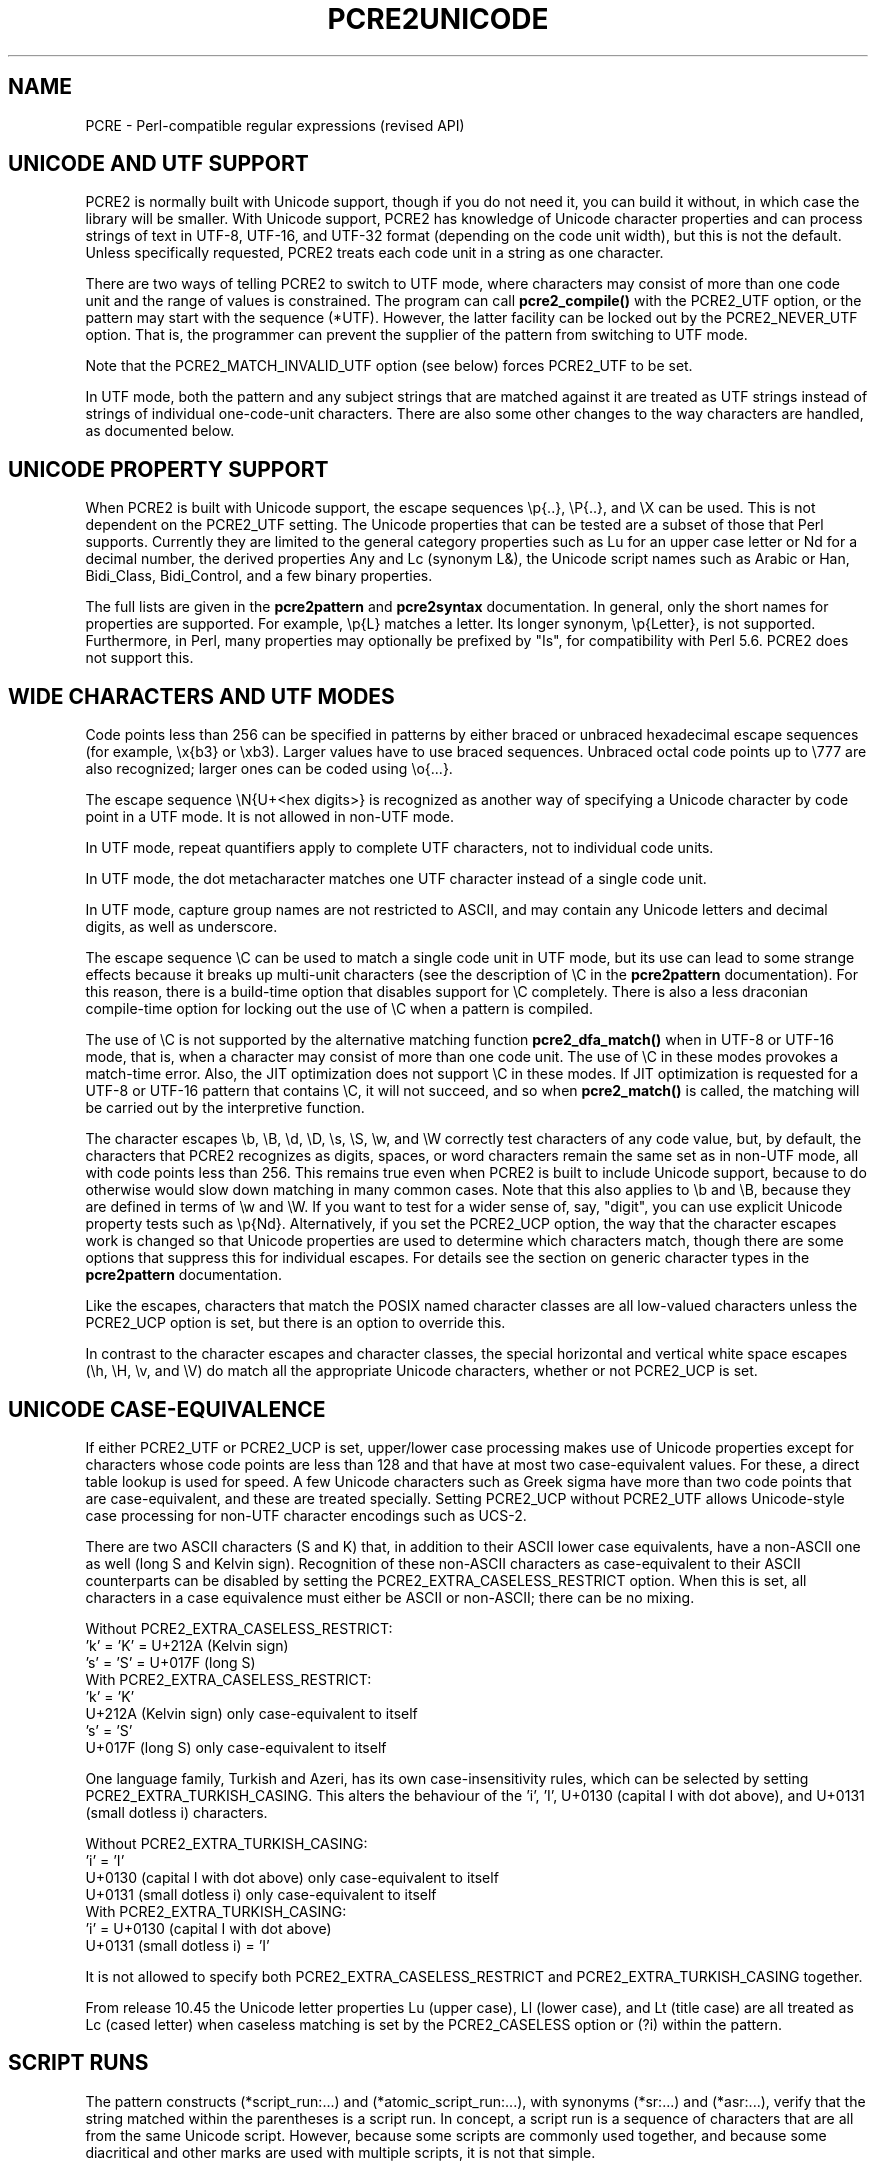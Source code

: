 .TH PCRE2UNICODE 3 "22 July 2024" "PCRE2 10.45"
.SH NAME
PCRE - Perl-compatible regular expressions (revised API)
.SH "UNICODE AND UTF SUPPORT"
.rs
.sp
PCRE2 is normally built with Unicode support, though if you do not need it, you
can build it without, in which case the library will be smaller. With Unicode
support, PCRE2 has knowledge of Unicode character properties and can process
strings of text in UTF-8, UTF-16, and UTF-32 format (depending on the code unit
width), but this is not the default. Unless specifically requested, PCRE2
treats each code unit in a string as one character.
.P
There are two ways of telling PCRE2 to switch to UTF mode, where characters may
consist of more than one code unit and the range of values is constrained. The
program can call
.\" HREF
\fBpcre2_compile()\fP
.\"
with the PCRE2_UTF option, or the pattern may start with the sequence (*UTF).
However, the latter facility can be locked out by the PCRE2_NEVER_UTF option.
That is, the programmer can prevent the supplier of the pattern from switching
to UTF mode.
.P
Note that the PCRE2_MATCH_INVALID_UTF option (see
.\" HTML <a href="#matchinvalid">
.\" </a>
below)
.\"
forces PCRE2_UTF to be set.
.P
In UTF mode, both the pattern and any subject strings that are matched against
it are treated as UTF strings instead of strings of individual one-code-unit
characters. There are also some other changes to the way characters are
handled, as documented below.
.
.
.SH "UNICODE PROPERTY SUPPORT"
.rs
.sp
When PCRE2 is built with Unicode support, the escape sequences \ep{..},
\eP{..}, and \eX can be used. This is not dependent on the PCRE2_UTF setting.
The Unicode properties that can be tested are a subset of those that Perl
supports. Currently they are limited to the general category properties such as
Lu for an upper case letter or Nd for a decimal number, the derived properties
Any and Lc (synonym L&), the Unicode script names such as Arabic or Han,
Bidi_Class, Bidi_Control, and a few binary properties.
.P
The full lists are given in the
.\" HREF
\fBpcre2pattern\fP
.\"
and
.\" HREF
\fBpcre2syntax\fP
.\"
documentation. In general, only the short names for properties are supported.
For example, \ep{L} matches a letter. Its longer synonym, \ep{Letter}, is not
supported. Furthermore, in Perl, many properties may optionally be prefixed by
"Is", for compatibility with Perl 5.6. PCRE2 does not support this.
.
.
.SH "WIDE CHARACTERS AND UTF MODES"
.rs
.sp
Code points less than 256 can be specified in patterns by either braced or
unbraced hexadecimal escape sequences (for example, \ex{b3} or \exb3). Larger
values have to use braced sequences. Unbraced octal code points up to \e777 are
also recognized; larger ones can be coded using \eo{...}.
.P
The escape sequence \eN{U+<hex digits>} is recognized as another way of
specifying a Unicode character by code point in a UTF mode. It is not allowed
in non-UTF mode.
.P
In UTF mode, repeat quantifiers apply to complete UTF characters, not to
individual code units.
.P
In UTF mode, the dot metacharacter matches one UTF character instead of a
single code unit.
.P
In UTF mode, capture group names are not restricted to ASCII, and may contain
any Unicode letters and decimal digits, as well as underscore.
.P
The escape sequence \eC can be used to match a single code unit in UTF mode,
but its use can lead to some strange effects because it breaks up multi-unit
characters (see the description of \eC in the
.\" HREF
\fBpcre2pattern\fP
.\"
documentation). For this reason, there is a build-time option that disables
support for \eC completely. There is also a less draconian compile-time option
for locking out the use of \eC when a pattern is compiled.
.P
The use of \eC is not supported by the alternative matching function
\fBpcre2_dfa_match()\fP when in UTF-8 or UTF-16 mode, that is, when a character
may consist of more than one code unit. The use of \eC in these modes provokes
a match-time error. Also, the JIT optimization does not support \eC in these
modes. If JIT optimization is requested for a UTF-8 or UTF-16 pattern that
contains \eC, it will not succeed, and so when \fBpcre2_match()\fP is called,
the matching will be carried out by the interpretive function.
.P
The character escapes \eb, \eB, \ed, \eD, \es, \eS, \ew, and \eW correctly test
characters of any code value, but, by default, the characters that PCRE2
recognizes as digits, spaces, or word characters remain the same set as in
non-UTF mode, all with code points less than 256. This remains true even when
PCRE2 is built to include Unicode support, because to do otherwise would slow
down matching in many common cases. Note that this also applies to \eb
and \eB, because they are defined in terms of \ew and \eW. If you want
to test for a wider sense of, say, "digit", you can use explicit Unicode
property tests such as \ep{Nd}. Alternatively, if you set the PCRE2_UCP option,
the way that the character escapes work is changed so that Unicode properties
are used to determine which characters match, though there are some options
that suppress this for individual escapes. For details see the section on
.\" HTML <a href="pcre2pattern.html#genericchartypes">
.\" </a>
generic character types
.\"
in the
.\" HREF
\fBpcre2pattern\fP
.\"
documentation.
.P
Like the escapes, characters that match the POSIX named character classes are
all low-valued characters unless the PCRE2_UCP option is set, but there is an
option to override this.
.P
In contrast to the character escapes and character classes, the special
horizontal and vertical white space escapes (\eh, \eH, \ev, and \eV) do match
all the appropriate Unicode characters, whether or not PCRE2_UCP is set.
.
.
.SH "UNICODE CASE-EQUIVALENCE"
.rs
.sp
If either PCRE2_UTF or PCRE2_UCP is set, upper/lower case processing makes use
of Unicode properties except for characters whose code points are less than 128
and that have at most two case-equivalent values. For these, a direct table
lookup is used for speed. A few Unicode characters such as Greek sigma have
more than two code points that are case-equivalent, and these are treated
specially. Setting PCRE2_UCP without PCRE2_UTF allows Unicode-style case
processing for non-UTF character encodings such as UCS-2.
.P
There are two ASCII characters (S and K) that, in addition to their ASCII lower
case equivalents, have a non-ASCII one as well (long S and Kelvin sign).
Recognition of these non-ASCII characters as case-equivalent to their ASCII
counterparts can be disabled by setting the PCRE2_EXTRA_CASELESS_RESTRICT
option. When this is set, all characters in a case equivalence must either be
ASCII or non-ASCII; there can be no mixing.
.sp
    Without PCRE2_EXTRA_CASELESS_RESTRICT:
      'k' = 'K' = U+212A (Kelvin sign)
      's' = 'S' = U+017F (long S)
    With PCRE2_EXTRA_CASELESS_RESTRICT:
      'k' = 'K'
      U+212A (Kelvin sign)  only case-equivalent to itself
      's' = 'S'
      U+017F (long S)       only case-equivalent to itself
.P
One language family, Turkish and Azeri, has its own case-insensitivity rules,
which can be selected by setting PCRE2_EXTRA_TURKISH_CASING. This alters the
behaviour of the 'i', 'I', U+0130 (capital I with dot above), and U+0131
(small dotless i) characters.
.sp
    Without PCRE2_EXTRA_TURKISH_CASING:
      'i' = 'I'
      U+0130 (capital I with dot above)  only case-equivalent to itself
      U+0131 (small dotless i)           only case-equivalent to itself
    With PCRE2_EXTRA_TURKISH_CASING:
      'i' = U+0130 (capital I with dot above)
      U+0131 (small dotless i) = 'I'
.P
It is not allowed to specify both PCRE2_EXTRA_CASELESS_RESTRICT and
PCRE2_EXTRA_TURKISH_CASING together.
.P
From release 10.45 the Unicode letter properties Lu (upper case), Ll (lower
case), and Lt (title case) are all treated as Lc (cased letter) when caseless
matching is set by the PCRE2_CASELESS option or (?i) within the pattern.
.
.
.\" HTML <a name="scriptruns"></a>
.SH "SCRIPT RUNS"
.rs
.sp
The pattern constructs (*script_run:...) and (*atomic_script_run:...), with
synonyms (*sr:...) and (*asr:...), verify that the string matched within the
parentheses is a script run. In concept, a script run is a sequence of
characters that are all from the same Unicode script. However, because some
scripts are commonly used together, and because some diacritical and other
marks are used with multiple scripts, it is not that simple.
.P
Every Unicode character has a Script property, mostly with a value
corresponding to the name of a script, such as Latin, Greek, or Cyrillic. There
are also three special values:
.P
"Unknown" is used for code points that have not been assigned, and also for the
surrogate code points. In the PCRE2 32-bit library, characters whose code
points are greater than the Unicode maximum (U+10FFFF), which are accessible
only in non-UTF mode, are assigned the Unknown script.
.P
"Common" is used for characters that are used with many scripts. These include
punctuation, emoji, mathematical, musical, and currency symbols, and the ASCII
digits 0 to 9.
.P
"Inherited" is used for characters such as diacritical marks that modify a
previous character. These are considered to take on the script of the character
that they modify.
.P
Some Inherited characters are used with many scripts, but many of them are only
normally used with a small number of scripts. For example, U+102E0 (Coptic
Epact thousands mark) is used only with Arabic and Coptic. In order to make it
possible to check this, a Unicode property called Script Extension exists. Its
value is a list of scripts that apply to the character. For the majority of
characters, the list contains just one script, the same one as the Script
property. However, for characters such as U+102E0 more than one Script is
listed. There are also some Common characters that have a single, non-Common
script in their Script Extension list.
.P
The next section describes the basic rules for deciding whether a given string
of characters is a script run. Note, however, that there are some special cases
involving the Chinese Han script, and an additional constraint for decimal
digits. These are covered in subsequent sections.
.
.
.SS "Basic script run rules"
.rs
.sp
A string that is less than two characters long is a script run. This is the
only case in which an Unknown character can be part of a script run. Longer
strings are checked using only the Script Extensions property, not the basic
Script property.
.P
If a character's Script Extension property is the single value "Inherited", it
is always accepted as part of a script run. This is also true for the property
"Common", subject to the checking of decimal digits described below. All the
remaining characters in a script run must have at least one script in common in
their Script Extension lists. In set-theoretic terminology, the intersection of
all the sets of scripts must not be empty.
.P
A simple example is an Internet name such as "google.com". The letters are all
in the Latin script, and the dot is Common, so this string is a script run.
However, the Cyrillic letter "o" looks exactly the same as the Latin "o"; a
string that looks the same, but with Cyrillic "o"s is not a script run.
.P
More interesting examples involve characters with more than one script in their
Script Extension. Consider the following characters:
.sp
  U+060C  Arabic comma
  U+06D4  Arabic full stop
.sp
The first has the Script Extension list Arabic, Hanifi Rohingya, Syriac, and
Thaana; the second has just Arabic and Hanifi Rohingya. Both of them could
appear in script runs of either Arabic or Hanifi Rohingya. The first could also
appear in Syriac or Thaana script runs, but the second could not.
.
.
.SS "The Chinese Han script"
.rs
.sp
The Chinese Han script is commonly used in conjunction with other scripts for
writing certain languages. Japanese uses the Hiragana and Katakana scripts
together with Han; Korean uses Hangul and Han; Taiwanese Mandarin uses Bopomofo
and Han. These three combinations are treated as special cases when checking
script runs and are, in effect, "virtual scripts". Thus, a script run may
contain a mixture of Hiragana, Katakana, and Han, or a mixture of Hangul and
Han, or a mixture of Bopomofo and Han, but not, for example, a mixture of
Hangul and Bopomofo and Han. PCRE2 (like Perl) follows Unicode's Technical
Standard 39 ("Unicode Security Mechanisms", http://unicode.org/reports/tr39/)
in allowing such mixtures.
.
.
.SS "Decimal digits"
.rs
.sp
Unicode contains many sets of 10 decimal digits in different scripts, and some
scripts (including the Common script) contain more than one set. Some of these
decimal digits them are visually indistinguishable from the common ASCII
digits. In addition to the script checking described above, if a script run
contains any decimal digits, they must all come from the same set of 10
adjacent characters.
.
.
.SH "VALIDITY OF UTF STRINGS"
.rs
.sp
When the PCRE2_UTF option is set, the strings passed as patterns and subjects
are (by default) checked for validity on entry to the relevant functions. If an
invalid UTF string is passed, a negative error code is returned. The code unit
offset to the offending character can be extracted from the match data block by
calling \fBpcre2_get_startchar()\fP, which is used for this purpose after a UTF
error.
.P
In some situations, you may already know that your strings are valid, and
therefore want to skip these checks in order to improve performance, for
example in the case of a long subject string that is being scanned repeatedly.
If you set the PCRE2_NO_UTF_CHECK option at compile time or at match time,
PCRE2 assumes that the pattern or subject it is given (respectively) contains
only valid UTF code unit sequences.
.P
If you pass an invalid UTF string when PCRE2_NO_UTF_CHECK is set, the result
is undefined and your program may crash or loop indefinitely or give incorrect
results. There is, however, one mode of matching that can handle invalid UTF
subject strings. This is enabled by passing PCRE2_MATCH_INVALID_UTF to
\fBpcre2_compile()\fP and is discussed below in the next section. The rest of
this section covers the case when PCRE2_MATCH_INVALID_UTF is not set.
.P
Passing PCRE2_NO_UTF_CHECK to \fBpcre2_compile()\fP just disables the UTF check
for the pattern; it does not also apply to subject strings. If you want to
disable the check for a subject string you must pass this same option to
\fBpcre2_match()\fP or \fBpcre2_dfa_match()\fP.
.P
UTF-16 and UTF-32 strings can indicate their endianness by special code knows
as a byte-order mark (BOM). The PCRE2 functions do not handle this, expecting
strings to be in host byte order.
.P
Unless PCRE2_NO_UTF_CHECK is set, a UTF string is checked before any other
processing takes place. In the case of \fBpcre2_match()\fP and
\fBpcre2_dfa_match()\fP calls with a non-zero starting offset, the check is
applied only to that part of the subject that could be inspected during
matching, and there is a check that the starting offset points to the first
code unit of a character or to the end of the subject. If there are no
lookbehind assertions in the pattern, the check starts at the starting offset.
Otherwise, it starts at the length of the longest lookbehind before the
starting offset, or at the start of the subject if there are not that many
characters before the starting offset. Note that the sequences \eb and \eB are
one-character lookbehinds.
.P
In addition to checking the format of the string, there is a check to ensure
that all code points lie in the range U+0 to U+10FFFF, excluding the surrogate
area. The so-called "non-character" code points are not excluded because
Unicode corrigendum #9 makes it clear that they should not be.
.P
Characters in the "Surrogate Area" of Unicode are reserved for use by UTF-16,
where they are used in pairs to encode code points with values greater than
0xFFFF. The code points that are encoded by UTF-16 pairs are available
independently in the UTF-8 and UTF-32 encodings. (In other words, the whole
surrogate thing is a fudge for UTF-16 which unfortunately messes up UTF-8 and
UTF-32.)
.P
Setting PCRE2_NO_UTF_CHECK at compile time does not disable the error that is
given if an escape sequence for an invalid Unicode code point is encountered in
the pattern. If you want to allow escape sequences such as \ex{d800} (a
surrogate code point) you can set the PCRE2_EXTRA_ALLOW_SURROGATE_ESCAPES extra
option. However, this is possible only in UTF-8 and UTF-32 modes, because these
values are not representable in UTF-16.
.
.
.\" HTML <a name="utf8strings"></a>
.SS "Errors in UTF-8 strings"
.rs
.sp
The following negative error codes are given for invalid UTF-8 strings:
.sp
  PCRE2_ERROR_UTF8_ERR1
  PCRE2_ERROR_UTF8_ERR2
  PCRE2_ERROR_UTF8_ERR3
  PCRE2_ERROR_UTF8_ERR4
  PCRE2_ERROR_UTF8_ERR5
.sp
The string ends with a truncated UTF-8 character; the code specifies how many
bytes are missing (1 to 5). Although RFC 3629 restricts UTF-8 characters to be
no longer than 4 bytes, the encoding scheme (originally defined by RFC 2279)
allows for up to 6 bytes, and this is checked first; hence the possibility of
4 or 5 missing bytes.
.sp
  PCRE2_ERROR_UTF8_ERR6
  PCRE2_ERROR_UTF8_ERR7
  PCRE2_ERROR_UTF8_ERR8
  PCRE2_ERROR_UTF8_ERR9
  PCRE2_ERROR_UTF8_ERR10
.sp
The two most significant bits of the 2nd, 3rd, 4th, 5th, or 6th byte of the
character do not have the binary value 0b10 (that is, either the most
significant bit is 0, or the next bit is 1).
.sp
  PCRE2_ERROR_UTF8_ERR11
  PCRE2_ERROR_UTF8_ERR12
.sp
A character that is valid by the RFC 2279 rules is either 5 or 6 bytes long;
these code points are excluded by RFC 3629.
.sp
  PCRE2_ERROR_UTF8_ERR13
.sp
A 4-byte character has a value greater than 0x10ffff; these code points are
excluded by RFC 3629.
.sp
  PCRE2_ERROR_UTF8_ERR14
.sp
A 3-byte character has a value in the range 0xd800 to 0xdfff; this range of
code points are reserved by RFC 3629 for use with UTF-16, and so are excluded
from UTF-8.
.sp
  PCRE2_ERROR_UTF8_ERR15
  PCRE2_ERROR_UTF8_ERR16
  PCRE2_ERROR_UTF8_ERR17
  PCRE2_ERROR_UTF8_ERR18
  PCRE2_ERROR_UTF8_ERR19
.sp
A 2-, 3-, 4-, 5-, or 6-byte character is "overlong", that is, it codes for a
value that can be represented by fewer bytes, which is invalid. For example,
the two bytes 0xc0, 0xae give the value 0x2e, whose correct coding uses just
one byte.
.sp
  PCRE2_ERROR_UTF8_ERR20
.sp
The two most significant bits of the first byte of a character have the binary
value 0b10 (that is, the most significant bit is 1 and the second is 0). Such a
byte can only validly occur as the second or subsequent byte of a multi-byte
character.
.sp
  PCRE2_ERROR_UTF8_ERR21
.sp
The first byte of a character has the value 0xfe or 0xff. These values can
never occur in a valid UTF-8 string.
.
.
.\" HTML <a name="utf16strings"></a>
.SS "Errors in UTF-16 strings"
.rs
.sp
The following negative error codes are given for invalid UTF-16 strings:
.sp
  PCRE2_ERROR_UTF16_ERR1  Missing low surrogate at end of string
  PCRE2_ERROR_UTF16_ERR2  Invalid low surrogate follows high surrogate
  PCRE2_ERROR_UTF16_ERR3  Isolated low surrogate
.sp
.
.
.\" HTML <a name="utf32strings"></a>
.SS "Errors in UTF-32 strings"
.rs
.sp
The following negative error codes are given for invalid UTF-32 strings:
.sp
  PCRE2_ERROR_UTF32_ERR1  Surrogate character (0xd800 to 0xdfff)
  PCRE2_ERROR_UTF32_ERR2  Code point is greater than 0x10ffff
.sp
.
.
.\" HTML <a name="matchinvalid"></a>
.SH "MATCHING IN INVALID UTF STRINGS"
.rs
.sp
You can run pattern matches on subject strings that may contain invalid UTF
sequences if you call \fBpcre2_compile()\fP with the PCRE2_MATCH_INVALID_UTF
option. This is supported by \fBpcre2_match()\fP, including JIT matching, but
not by \fBpcre2_dfa_match()\fP. When PCRE2_MATCH_INVALID_UTF is set, it forces
PCRE2_UTF to be set as well. Note, however, that the pattern itself must be a
valid UTF string.
.P
If you do not set PCRE2_MATCH_INVALID_UTF when calling \fBpcre2_compile\fP, and
you are not certain that your subject strings are valid UTF sequences, you
should not make use of the JIT "fast path" function \fBpcre2_jit_match()\fP
because it bypasses sanity checks, including the one for UTF validity. An
invalid string may cause undefined behaviour, including looping, crashing, or
giving the wrong answer.
.P
Setting PCRE2_MATCH_INVALID_UTF does not affect what \fBpcre2_compile()\fP
generates, but if \fBpcre2_jit_compile()\fP is subsequently called, it does
generate different code. If JIT is not used, the option affects the behaviour
of the interpretive code in \fBpcre2_match()\fP. When PCRE2_MATCH_INVALID_UTF
is set at compile time, PCRE2_NO_UTF_CHECK is ignored at match time.
.P
In this mode, an invalid code unit sequence in the subject never matches any
pattern item. It does not match dot, it does not match \ep{Any}, it does not
even match negative items such as [^X]. A lookbehind assertion fails if it
encounters an invalid sequence while moving the current point backwards. In
other words, an invalid UTF code unit sequence acts as a barrier which no match
can cross.
.P
You can also think of this as the subject being split up into fragments of
valid UTF, delimited internally by invalid code unit sequences. The pattern is
matched fragment by fragment. The result of a successful match, however, is
given as code unit offsets in the entire subject string in the usual way. There
are a few points to consider:
.P
The internal boundaries are not interpreted as the beginnings or ends of lines
and so do not match circumflex or dollar characters in the pattern.
.P
If \fBpcre2_match()\fP is called with an offset that points to an invalid
UTF-sequence, that sequence is skipped, and the match starts at the next valid
UTF character, or the end of the subject.
.P
At internal fragment boundaries, \eb and \eB behave in the same way as at the
beginning and end of the subject. For example, a sequence such as \ebWORD\eb
would match an instance of WORD that is surrounded by invalid UTF code units.
.P
Using PCRE2_MATCH_INVALID_UTF, an application can run matches on arbitrary
data, knowing that any matched strings that are returned are valid UTF. This
can be useful when searching for UTF text in executable or other binary files.
.P
Note, however, that the 16-bit and 32-bit PCRE2 libraries process strings as
sequences of uint16_t or uint32_t code points. They cannot find valid UTF
sequences within an arbitrary string of bytes unless such sequences are
suitably aligned.
.
.
.SH AUTHOR
.rs
.sp
.nf
Philip Hazel
Retired from University Computing Service
Cambridge, England.
.fi
.
.
.SH REVISION
.rs
.sp
.nf
Last updated: 22 July 2024
Copyright (c) 1997-2024 University of Cambridge.
.fi
